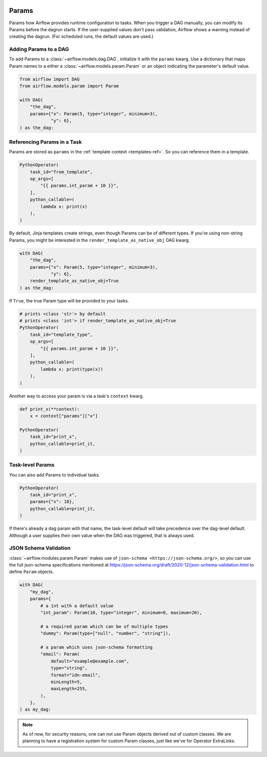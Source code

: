  .. Licensed to the Apache Software Foundation (ASF) under one
    or more contributor license agreements.  See the NOTICE file
    distributed with this work for additional information
    regarding copyright ownership.  The ASF licenses this file
    to you under the Apache License, Version 2.0 (the
    "License"); you may not use this file except in compliance
    with the License.  You may obtain a copy of the License at

 ..   http://www.apache.org/licenses/LICENSE-2.0

 .. Unless required by applicable law or agreed to in writing,
    software distributed under the License is distributed on an
    "AS IS" BASIS, WITHOUT WARRANTIES OR CONDITIONS OF ANY
    KIND, either express or implied.  See the License for the
    specific language governing permissions and limitations
    under the License.

.. _concepts:params:

Params
======

Params how Airflow provides runtime configuration to tasks.
When you trigger a DAG manually, you can modify its Params before the dagrun starts.
If the user-supplied values don't pass validation, Airflow shows a warning instead of creating the dagrun.
(For scheduled runs, the default values are used.)

Adding Params to a DAG
----------------------

To add Params to a :class:`~airflow.models.dag.DAG`, initialize it with the ``params`` kwarg.
Use a dictionary that maps Param names to a either a :class:`~airflow.models.param.Param` or an object indicating the parameter's default value.

.. code-block::

    from airflow import DAG
    from airflow.models.param import Param

    with DAG(
        "the_dag",
        params={"x": Param(5, type="integer", minimum=3),
                "y": 6},
    ) as the_dag:

Referencing Params in a Task
----------------------------

Params are stored as ``params`` in the :ref:`template context <templates-ref>`.
So you can reference them in a template.

.. code-block::

    PythonOperator(
        task_id="from_template",
        op_args=[
            "{{ params.int_param + 10 }}",
        ],
        python_callable=(
            lambda x: print(x)
        ),
    )

By default, Jinja templates create strings, even though Params can be of different types.
If you're using non-string Params, you might be interested in the ``render_template_as_native_obj`` DAG kwarg.

.. code-block::

    with DAG(
        "the_dag",
        params={"x": Param(5, type="integer", minimum=3),
                "y": 6},
        render_template_as_native_obj=True
    ) as the_dag:


If ``True``, the true Param type will be provided to your tasks.

.. code-block::

    # prints <class 'str'> by default
    # prints <class 'int'> if render_template_as_native_obj=True
    PythonOperator(
        task_id="template_type",
        op_args=[
            "{{ params.int_param + 10 }}",
        ],
        python_callable=(
            lambda x: print(type(x))
        ),
    )

Another way to access your param is via a task's ``context`` kwarg.

.. code-block::

    def print_x(**context):
        x = context["params"]["x"]

    PythonOperator(
        task_id="print_x",
        python_callable=print_it,
    )

Task-level Params
-----------------

You can also add Params to individual tasks.

.. code-block::

    PythonOperator(
        task_id="print_x",
        params={"x": 10},
        python_callable=print_it,
    )

If there's already a dag param with that name, the task-level default will take precedence over the dag-level default.
Although a user supplies their own value when the DAG was triggered, that is always used.

JSON Schema Validation
----------------------

:class:`~airflow.modules.param.Param` makes use of ``json-schema <https://json-schema.org/>``, so you can use the full json-schema specifications mentioned at https://json-schema.org/draft/2020-12/json-schema-validation.html to define ``Param`` objects.

.. code-block::

    with DAG(
        "my_dag",
        params={
            # a int with a default value
            "int_param": Param(10, type="integer", minimum=0, maximum=20),

            # a required param which can be of multiple types
            "dummy": Param(type=["null", "number", "string"]),

            # a param which uses json-schema formatting
            "email": Param(
                default="example@example.com",
                type="string",
                format="idn-email",
                minLength=5,
                maxLength=255,
            ),
        },
    ) as my_dag:

.. note::
    As of now, for security reasons, one can not use Param objects derived out of custom classes. We are
    planning to have a registration system for custom Param classes, just like we've for Operator ExtraLinks.
